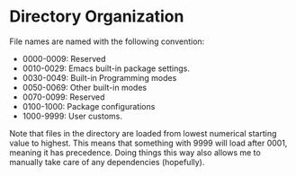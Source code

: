 * Directory Organization

  File names are named with the following convention:
  * 0000-0009: Reserved
  * 0010-0029: Emacs built-in package settings.
  * 0030-0049: Built-in Programming modes
  * 0050-0069: Other built-in modes
  * 0070-0099: Reserved
  * 0100-1000: Package configurations
  * 1000-9999: User customs.

  Note that files in the directory are loaded from lowest numerical
  starting value to highest. This means that something with 9999 will
  load after 0001, meaning it has precedence. Doing things this way
  also allows me to manually take care of any dependencies
  (hopefully).
